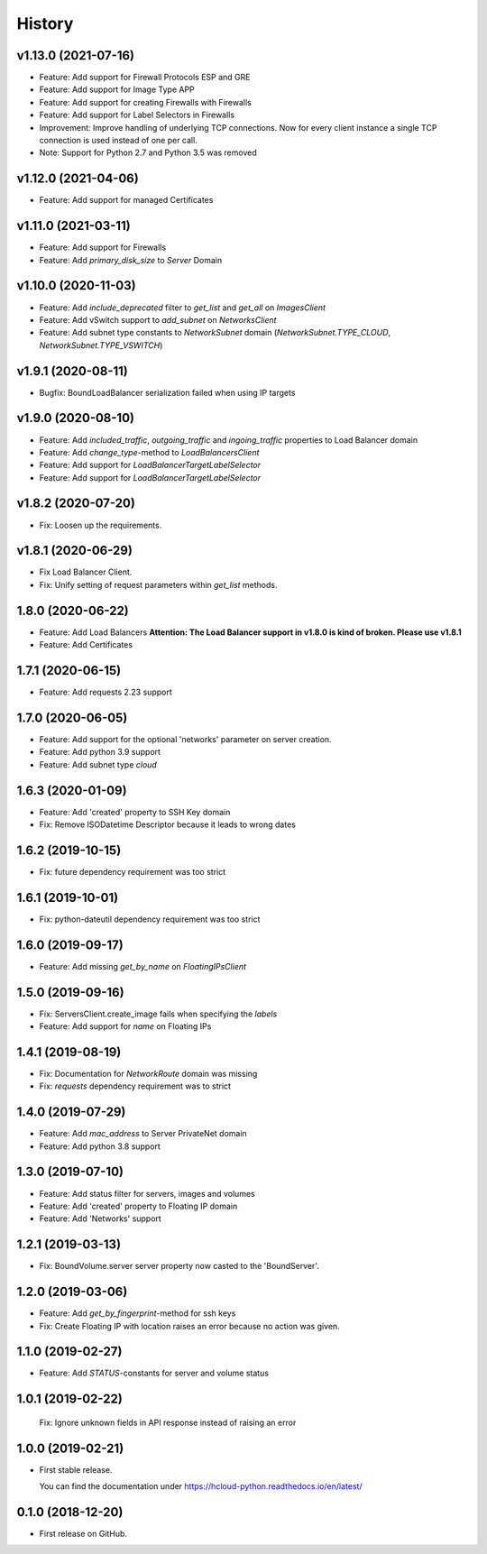 =======
History
=======

v1.13.0 (2021-07-16)
---------------------
* Feature: Add support for Firewall Protocols ESP and GRE
* Feature: Add support for Image Type APP
* Feature: Add support for creating Firewalls with Firewalls
* Feature: Add support for Label Selectors in Firewalls
* Improvement: Improve handling of underlying TCP connections. Now for every client instance a single TCP connection is used instead of one per call.

* Note: Support for Python 2.7 and Python 3.5 was removed

v1.12.0 (2021-04-06)
---------------------
* Feature: Add support for managed Certificates

v1.11.0 (2021-03-11)
---------------------
* Feature: Add support for Firewalls
* Feature: Add `primary_disk_size` to `Server` Domain

v1.10.0 (2020-11-03)
---------------------

* Feature: Add `include_deprecated` filter to `get_list` and `get_all` on `ImagesClient`
* Feature: Add vSwitch support to `add_subnet` on `NetworksClient`
* Feature: Add subnet type constants to `NetworkSubnet` domain (`NetworkSubnet.TYPE_CLOUD`, `NetworkSubnet.TYPE_VSWITCH`)

v1.9.1 (2020-08-11)
--------------------

* Bugfix: BoundLoadBalancer serialization failed when using IP targets

v1.9.0 (2020-08-10)
--------------------

* Feature: Add `included_traffic`, `outgoing_traffic` and `ingoing_traffic` properties to Load Balancer domain
* Feature: Add `change_type`-method to `LoadBalancersClient`
* Feature: Add support for `LoadBalancerTargetLabelSelector`
* Feature: Add support for `LoadBalancerTargetLabelSelector`

v1.8.2 (2020-07-20)
--------------------

* Fix: Loosen up the requirements.


v1.8.1 (2020-06-29)
--------------------

* Fix Load Balancer Client.
* Fix: Unify setting of request parameters within `get_list` methods.

1.8.0 (2020-06-22)
--------------------

* Feature: Add Load Balancers **Attention: The Load Balancer support in v1.8.0 is kind of broken. Please use v1.8.1**
* Feature: Add Certificates


1.7.1 (2020-06-15)
--------------------

* Feature: Add requests 2.23 support

1.7.0 (2020-06-05)
--------------------

* Feature: Add support for the optional 'networks' parameter on server creation.
* Feature: Add python 3.9 support
* Feature: Add subnet type `cloud`

1.6.3 (2020-01-09)
--------------------

* Feature: Add 'created' property to SSH Key domain
* Fix: Remove ISODatetime Descriptor because it leads to wrong dates

1.6.2 (2019-10-15)
-------------------
* Fix: future dependency requirement was too strict

1.6.1 (2019-10-01)
-------------------
* Fix: python-dateutil dependency requirement was too strict

1.6.0 (2019-09-17)
-------------------

* Feature: Add missing `get_by_name` on `FloatingIPsClient`

1.5.0 (2019-09-16)
-------------------

* Fix: ServersClient.create_image fails when specifying the `labels`
* Feature: Add support for `name` on Floating IPs

1.4.1 (2019-08-19)
------------------

* Fix: Documentation for `NetworkRoute` domain was missing

* Fix: `requests` dependency requirement was to strict

1.4.0 (2019-07-29)
------------------

* Feature: Add `mac_address` to Server PrivateNet domain

* Feature: Add python 3.8 support

1.3.0 (2019-07-10)
------------------

* Feature: Add status filter for servers, images and volumes
* Feature: Add 'created' property to Floating IP domain
* Feature: Add 'Networks' support

1.2.1 (2019-03-13)
------------------

* Fix: BoundVolume.server server property now casted to the 'BoundServer'.

1.2.0 (2019-03-06)
------------------

* Feature: Add `get_by_fingerprint`-method for ssh keys
* Fix: Create Floating IP with location raises an error because no action was given.

1.1.0 (2019-02-27)
------------------

* Feature: Add `STATUS`-constants for server and volume status

1.0.1 (2019-02-22)
------------------

  Fix: Ignore unknown fields in API response instead of raising an error

1.0.0 (2019-02-21)
------------------

* First stable release.
  
  You can find the documentation under https://hcloud-python.readthedocs.io/en/latest/

0.1.0 (2018-12-20)
------------------

* First release on GitHub.

